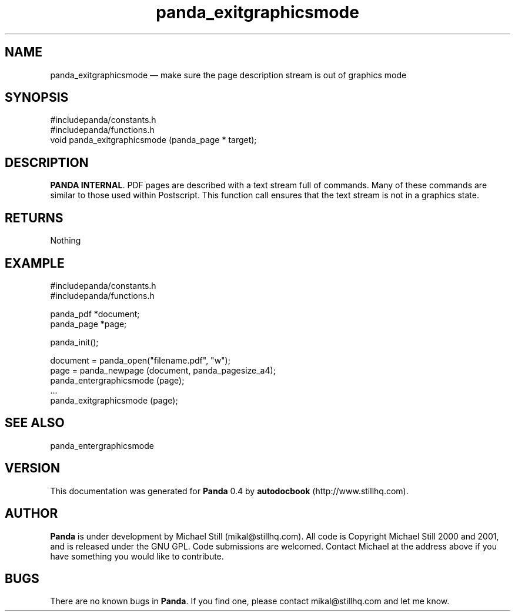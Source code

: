 ...\" $Header: /sources/panda/panda/man/Attic/panda_exitgraphicsmode.man,v 1.2 2001/07/20 05:08:46 mikal Exp $
...\"
...\"	transcript compatibility for postscript use.
...\"
...\"	synopsis:  .P! <file.ps>
...\"
.de P!
\\&.
.fl			\" force out current output buffer
\\!%PB
\\!/showpage{}def
...\" the following is from Ken Flowers -- it prevents dictionary overflows
\\!/tempdict 200 dict def tempdict begin
.fl			\" prolog
.sy cat \\$1\" bring in postscript file
...\" the following line matches the tempdict above
\\!end % tempdict %
\\!PE
\\!.
.sp \\$2u	\" move below the image
..
.de pF
.ie     \\*(f1 .ds f1 \\n(.f
.el .ie \\*(f2 .ds f2 \\n(.f
.el .ie \\*(f3 .ds f3 \\n(.f
.el .ie \\*(f4 .ds f4 \\n(.f
.el .tm ? font overflow
.ft \\$1
..
.de fP
.ie     !\\*(f4 \{\
.	ft \\*(f4
.	ds f4\"
'	br \}
.el .ie !\\*(f3 \{\
.	ft \\*(f3
.	ds f3\"
'	br \}
.el .ie !\\*(f2 \{\
.	ft \\*(f2
.	ds f2\"
'	br \}
.el .ie !\\*(f1 \{\
.	ft \\*(f1
.	ds f1\"
'	br \}
.el .tm ? font underflow
..
.ds f1\"
.ds f2\"
.ds f3\"
.ds f4\"
.ta 8n 16n 24n 32n 40n 48n 56n 64n 72n 
.TH "panda_exitgraphicsmode" "3"
.SH "NAME"
panda_exitgraphicsmode \(em make sure the page description stream is out of graphics mode
.SH "SYNOPSIS"
.PP
.nf
 #includepanda/constants\&.h
 #includepanda/functions\&.h
 void panda_exitgraphicsmode (panda_page * target);
.fi
.SH "DESCRIPTION"
.PP
\fBPANDA INTERNAL\fP\&. PDF pages are described with a text stream full of commands\&. Many of these commands are similar to those used within Postscript\&. This function call ensures that the text stream is not in a graphics state\&.
.SH "RETURNS"
.PP
Nothing
.SH "EXAMPLE"
.PP
 #includepanda/constants\&.h
 #includepanda/functions\&.h
 
 panda_pdf *document;
 panda_page *page;
 
 panda_init();
 
 document = panda_open("filename\&.pdf", "w");
 page = panda_newpage (document, panda_pagesize_a4);
 panda_entergraphicsmode (page);
 \&.\&.\&.
 panda_exitgraphicsmode (page);
.SH "SEE ALSO"
.PP
panda_entergraphicsmode
.SH "VERSION"
.PP
This documentation was generated for \fBPanda\fP 0\&.4 by \fBautodocbook\fP (http://www\&.stillhq\&.com)\&.
    
.SH "AUTHOR"
.PP
\fBPanda\fP is under development by Michael Still (mikal@stillhq\&.com)\&. All code is Copyright Michael Still 2000 and 2001,  and is released under the GNU GPL\&. Code submissions are welcomed\&. Contact Michael at the address above if you have something you would like to contribute\&.
.SH "BUGS"
.PP
There  are no known bugs in \fBPanda\fP\&. If you find one, please contact mikal@stillhq\&.com and let me know\&.
...\" created by instant / docbook-to-man, Thu 19 Jul 2001, 14:07
